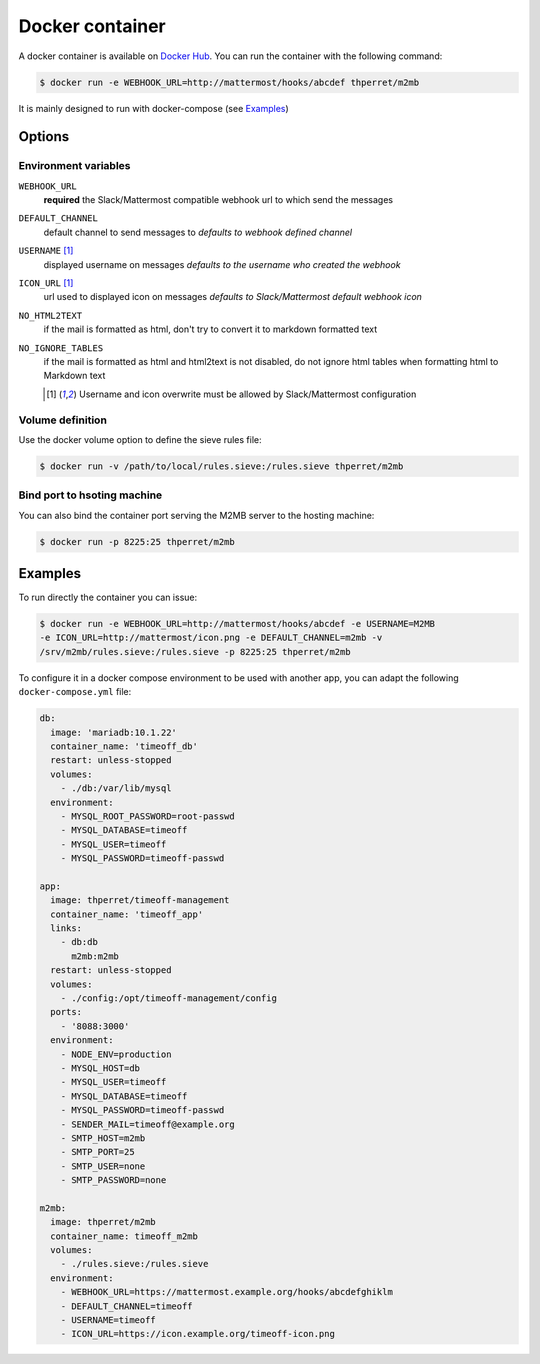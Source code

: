 .. _docker:

================
Docker container
================

A docker container is available on `Docker Hub
<https://hub.docker.com/r/thperret/m2mb/>`_.
You can run the container with the following command:

.. code:: bash

    $ docker run -e WEBHOOK_URL=http://mattermost/hooks/abcdef thperret/m2mb

It is mainly designed to run with docker-compose (see `Examples`_)

Options
=======

Environment variables
+++++++++++++++++++++

``WEBHOOK_URL``
    **required**
    the Slack/Mattermost compatible webhook url to which send the messages

``DEFAULT_CHANNEL``
    default channel to send messages to
    *defaults to webhook defined channel*

``USERNAME`` [1]_
    displayed username on messages
    *defaults to the username who created the webhook*

``ICON_URL`` [1]_
    url used to displayed icon on messages
    *defaults to Slack/Mattermost default webhook icon*

``NO_HTML2TEXT``
    if the mail is formatted as html, don't try to convert it to markdown
    formatted text

``NO_IGNORE_TABLES``
    if the mail is formatted as html and html2text is not disabled, do not
    ignore html tables when formatting html to Markdown text

    .. [1] Username and icon overwrite must be allowed by Slack/Mattermost
           configuration

Volume definition
+++++++++++++++++

Use the docker volume option to define the sieve rules file:

.. code:: bash

    $ docker run -v /path/to/local/rules.sieve:/rules.sieve thperret/m2mb

Bind port to hsoting machine
++++++++++++++++++++++++++++

You can also bind the container port serving the M2MB server to the hosting
machine:

.. code:: bash

    $ docker run -p 8225:25 thperret/m2mb

Examples
========

To run directly the container you can issue:

.. code:: bash

    $ docker run -e WEBHOOK_URL=http://mattermost/hooks/abcdef -e USERNAME=M2MB
    -e ICON_URL=http://mattermost/icon.png -e DEFAULT_CHANNEL=m2mb -v
    /srv/m2mb/rules.sieve:/rules.sieve -p 8225:25 thperret/m2mb

To configure it in a docker compose environment to be used with another app, you
can adapt the following ``docker-compose.yml`` file:

.. code:: yaml

    db:
      image: 'mariadb:10.1.22'
      container_name: 'timeoff_db'
      restart: unless-stopped
      volumes:
        - ./db:/var/lib/mysql
      environment:
        - MYSQL_ROOT_PASSWORD=root-passwd
        - MYSQL_DATABASE=timeoff
        - MYSQL_USER=timeoff
        - MYSQL_PASSWORD=timeoff-passwd

    app:
      image: thperret/timeoff-management
      container_name: 'timeoff_app'
      links:
        - db:db
          m2mb:m2mb
      restart: unless-stopped
      volumes:
        - ./config:/opt/timeoff-management/config
      ports:
        - '8088:3000'
      environment:
        - NODE_ENV=production
        - MYSQL_HOST=db
        - MYSQL_USER=timeoff
        - MYSQL_DATABASE=timeoff
        - MYSQL_PASSWORD=timeoff-passwd
        - SENDER_MAIL=timeoff@example.org
        - SMTP_HOST=m2mb
        - SMTP_PORT=25
        - SMTP_USER=none
        - SMTP_PASSWORD=none

    m2mb:
      image: thperret/m2mb
      container_name: timeoff_m2mb
      volumes:
        - ./rules.sieve:/rules.sieve
      environment:
        - WEBHOOK_URL=https://mattermost.example.org/hooks/abcdefghiklm
        - DEFAULT_CHANNEL=timeoff
        - USERNAME=timeoff
        - ICON_URL=https://icon.example.org/timeoff-icon.png
      
